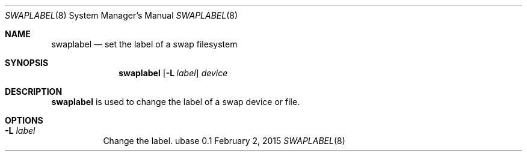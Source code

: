 .Dd February 2, 2015
.Dt SWAPLABEL 8
.Os ubase 0.1
.Sh NAME
.Nm swaplabel
.Nd set the label of a swap filesystem
.Sh SYNOPSIS
.Nm
.Op Fl L Ar label
.Ar device
.Sh DESCRIPTION
.Nm
is used to change the label of a swap device or file.
.Sh OPTIONS
.Bl -tag -width Ds
.It Fl L Ar label
Change the label.
.El
